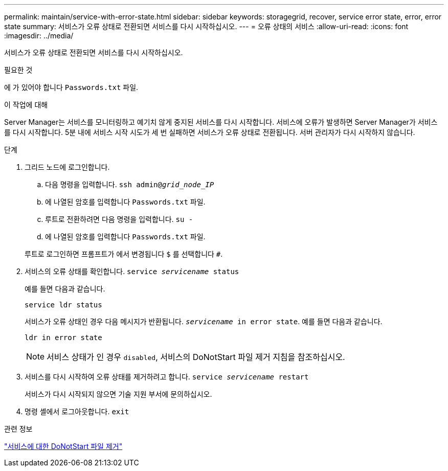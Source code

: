 ---
permalink: maintain/service-with-error-state.html 
sidebar: sidebar 
keywords: storagegrid, recover, service error state, error, error state 
summary: 서비스가 오류 상태로 전환되면 서비스를 다시 시작하십시오. 
---
= 오류 상태의 서비스
:allow-uri-read: 
:icons: font
:imagesdir: ../media/


[role="lead"]
서비스가 오류 상태로 전환되면 서비스를 다시 시작하십시오.

.필요한 것
에 가 있어야 합니다 `Passwords.txt` 파일.

.이 작업에 대해
Server Manager는 서비스를 모니터링하고 예기치 않게 중지된 서비스를 다시 시작합니다. 서비스에 오류가 발생하면 Server Manager가 서비스를 다시 시작합니다. 5분 내에 서비스 시작 시도가 세 번 실패하면 서비스가 오류 상태로 전환됩니다. 서버 관리자가 다시 시작하지 않습니다.

.단계
. 그리드 노드에 로그인합니다.
+
.. 다음 명령을 입력합니다. `ssh admin@_grid_node_IP_`
.. 에 나열된 암호를 입력합니다 `Passwords.txt` 파일.
.. 루트로 전환하려면 다음 명령을 입력합니다. `su -`
.. 에 나열된 암호를 입력합니다 `Passwords.txt` 파일.


+
루트로 로그인하면 프롬프트가 에서 변경됩니다 `$` 를 선택합니다 `#`.

. 서비스의 오류 상태를 확인합니다. `service _servicename_ status`
+
예를 들면 다음과 같습니다.

+
[listing]
----
service ldr status
----
+
서비스가 오류 상태인 경우 다음 메시지가 반환됩니다. `_servicename_ in error state`. 예를 들면 다음과 같습니다.

+
[listing]
----
ldr in error state
----
+

NOTE: 서비스 상태가 인 경우 `disabled`, 서비스의 DoNotStart 파일 제거 지침을 참조하십시오.

. 서비스를 다시 시작하여 오류 상태를 제거하려고 합니다. `service _servicename_ restart`
+
서비스가 다시 시작되지 않으면 기술 지원 부서에 문의하십시오.

. 명령 셸에서 로그아웃합니다. `exit`


.관련 정보
link:removing-donotstart-file-for-service.html["서비스에 대한 DoNotStart 파일 제거"]
